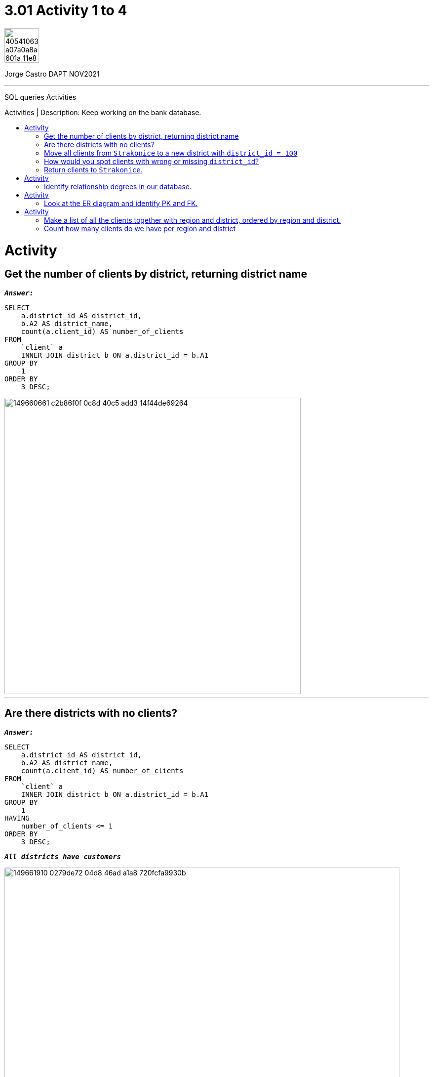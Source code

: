 = 3.01 Activity 1 to 4
:stylesheet: boot-darkly.css
:linkcss: boot-darkly.css
:image-url-ironhack: https://user-images.githubusercontent.com/23629340/40541063-a07a0a8a-601a-11e8-91b5-2f13e4e6b441.png
:my-name: Jorge Castro DAPT NOV2021
:description: SQL queries Activities
//:script-url: ADD SCRIPT URL HERE 
:toc:
:toc-title: Activities | Description: Keep working on the bank database.
:toc-placement!:
:toclevels: 5
//:fn-xxx: Add the explanation foot note here bla bla
ifdef::env-github[]
:sectnums:
:tip-caption: :bulb:
:note-caption: :information_source:
:important-caption: :heavy_exclamation_mark:
:caution-caption: :fire:
:warning-caption: :warning:
:experimental:
:table-caption!:
:example-caption!:
:figure-caption!:
:idprefix:
:idseparator: -
:linkattrs:
:fontawesome-ref: http://fortawesome.github.io/Font-Awesome
:icon-inline: {user-ref}/#inline-icons
:icon-attribute: {user-ref}/#size-rotate-and-flip
:video-ref: {user-ref}/#video
:checklist-ref: {user-ref}/#checklists
:list-marker: {user-ref}/#custom-markers
:list-number: {user-ref}/#numbering-styles
:imagesdir-ref: {user-ref}/#imagesdir
:image-attributes: {user-ref}/#put-images-in-their-place
:toc-ref: {user-ref}/#table-of-contents
:para-ref: {user-ref}/#paragraph
:literal-ref: {user-ref}/#literal-text-and-blocks
:admon-ref: {user-ref}/#admonition
:bold-ref: {user-ref}/#bold-and-italic
:quote-ref: {user-ref}/#quotation-marks-and-apostrophes
:sub-ref: {user-ref}/#subscript-and-superscript
:mono-ref: {user-ref}/#monospace
:css-ref: {user-ref}/#custom-styling-with-attributes
:pass-ref: {user-ref}/#passthrough-macros
endif::[]
ifndef::env-github[]
:imagesdir: ./
endif::[]

image::{image-url-ironhack}[width=70]

{my-name}


                                                     
====
''''
====
{description}

toc::[]



= Activity

== Get the number of clients by district, returning district name

`*_Answer:_*`

```sql
SELECT
    a.district_id AS district_id,
    b.A2 AS district_name,
    count(a.client_id) AS number_of_clients
FROM
    `client` a
    INNER JOIN district b ON a.district_id = b.A1
GROUP BY
    1
ORDER BY
    3 DESC;

```
image::https://user-images.githubusercontent.com/63274055/149660661-c2b86f0f-0c8d-40c5-add3-14f44de69264.png[width=600]

====
''''
====

== Are there districts with no clients?

`*_Answer:_*`

```sql
SELECT
    a.district_id AS district_id,
    b.A2 AS district_name,
    count(a.client_id) AS number_of_clients
FROM
    `client` a
    INNER JOIN district b ON a.district_id = b.A1
GROUP BY
    1
HAVING
    number_of_clients <= 1
ORDER BY
    3 DESC;

```

`*_All districts have customers_*`

image::https://user-images.githubusercontent.com/63274055/149661910-0279de72-04d8-46ad-a1a8-720fcfa9930b.png[width=800]

====
''''
====

== Move all clients from `Strakonice` to a new district with `district_id = 100`

`*_Answer:_*`

First I will insert a new district on the district table named `New Strakonice` with district_id = 100 and roughly half of the values:

```sql
INSERT INTO
    district
VALUES
    (
        100,
        'New Strakonice',
        'south Bohemia',
        35323,
        47,
        7,
        1,
        1,
        2,
        29.2,
        8541,
        1.32,
        1.82,
        60,
        781,
        771
    );
```

image::https://user-images.githubusercontent.com/63274055/149666902-b7bb6de9-8147-4524-8228-f1b633f46376.png[width=800]

Checking the insert with a select statement:

```sql
SELECT
    *
FROM
    district
WHERE
    a1 = 100;
```

image::https://user-images.githubusercontent.com/63274055/149668296-d7273d90-c4a1-46c7-9fd6-ba93693177c4.png[width=600]


Next I update the `district_id` column on the `client` table only for those customers with the `district_id` = 20 which is `Strakonice`:


```sql
UPDATE
    `client`
SET
    district_id = 100
WHERE
    district_id = 20;
```

image::https://user-images.githubusercontent.com/63274055/149667896-4b742595-5ff9-452a-a4ea-a506c77e3b62.png[width=600]



== How would you spot clients with wrong or missing `district_id`?

`*_Answer:_*`

_To spot clients with missing `district_id`: (I have inserted a customer with a null district_id). It is important to also look for empty spaces (`' '`). However as empty spaces are strings, it does not apply to the district_id column as the data type of this column is `int`._

```sql
SELECT
    *
FROM
    bank.client
WHERE
    district_id IS NULL;
```

image::https://user-images.githubusercontent.com/63274055/149675647-3b742c85-ac43-4975-8aeb-bf4991f014cf.png[width=600]

== Return clients to `Strakonice`.



====
''''
====



= Activity

== Identify relationship degrees in our database.



= Activity

== Look at the ER diagram and identify PK and FK.

image::https://education-team-2020.s3-eu-west-1.amazonaws.com/data-analytics/3.1-identify_PK_FK.png[width=200]



= Activity

== Make a list of all the clients together with region and district, ordered by region and district.

`*_Answer:_*`

```sql

```

image::path[width=800]

== Count how many clients do we have per region and district

* How many clients do we have per 10000 inhabitants?

`*_Answer:_*`

```sql

```

image::path[width=800]


====
''''
====



====
''''
====


{script-url}[Solutions script only]

====
''''
====

//bla bla blafootnote:[{fn-xxx}]

xref:XXX-Activity-99-to-99-|-9.99[Top Section]

xref:Last-section[Bottom section]


////
.Unordered list title
* gagagagagaga
** gagagatrtrtrzezeze
*** zreu fhjdf hdrfj 
*** hfbvbbvtrtrttrhc
* rtez uezrue rjek  

.Ordered list title
. rwieuzr skjdhf
.. weurthg kjhfdsk skhjdgf
. djhfgsk skjdhfgs 
.. lksjhfgkls ljdfhgkd
... kjhfks sldfkjsdlk




[,sql]
----
----



[NOTE]
====
A sample note admonition.
====
 
TIP: It works!
 
IMPORTANT: Asciidoctor is awesome, don't forget!
 
CAUTION: Don't forget to add the `...-caption` document attributes in the header of the document on GitHub.
 
WARNING: You have no reason not to use Asciidoctor.

bla bla bla the 1NF or first normal form.footnote:[{1nf}]Then wen bla bla


====
- [*] checked
- [x] also checked
- [ ] not checked
-     normal list item
====
[horizontal]
CPU:: The brain of the computer.
Hard drive:: Permanent storage for operating system and/or user files.
RAM:: Temporarily stores information the CPU uses during operation.






bold *constrained* & **un**constrained

italic _constrained_ & __un__constrained

bold italic *_constrained_* & **__un__**constrained

monospace `constrained` & ``un``constrained

monospace bold `*constrained*` & ``**un**``constrained

monospace italic `_constrained_` & ``__un__``constrained

monospace bold italic `*_constrained_*` & ``**__un__**``constrained

////
